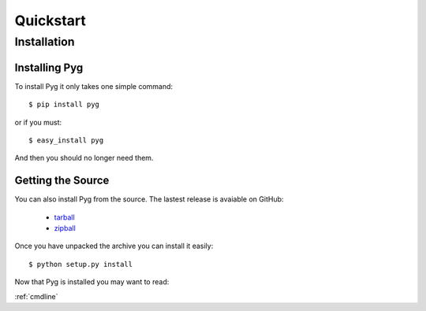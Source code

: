Quickstart
==========

Installation
------------

Installing Pyg
++++++++++++++

To install Pyg it only takes one simple command::

    $ pip install pyg

or if you must::

    $ easy_install pyg

And then you should no longer need them.


Getting the Source
++++++++++++++++++

You can also install Pyg from the source. The lastest release is avaiable on GitHub:

    * `tarball <https://github.com/rubik/pyg/tarball/master>`_
    * `zipball <https://github.com/rubik/pyg/zipball/master>`_

Once you have unpacked the archive you can install it easily::

    $ python setup.py install


Now that Pyg is installed you may want to read:

:ref:`cmdline`
